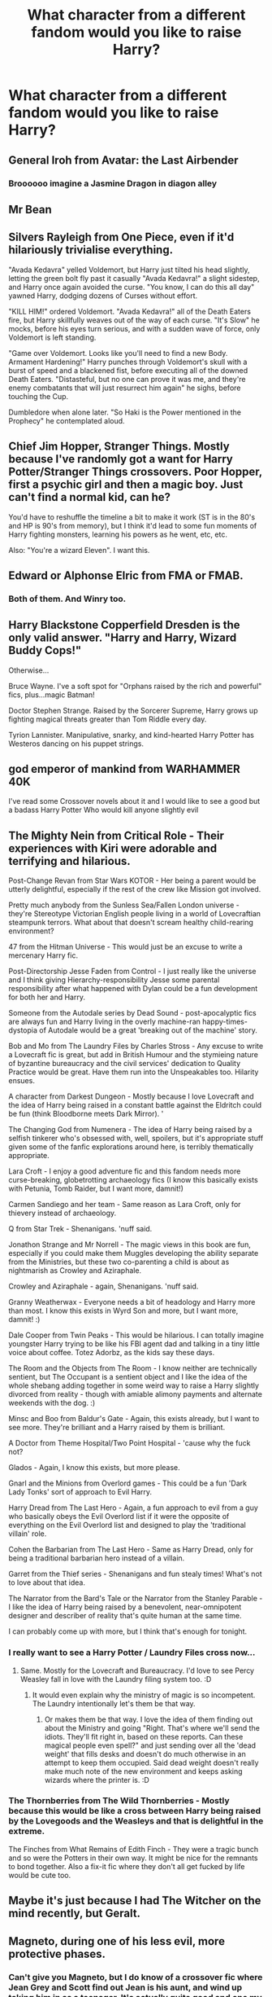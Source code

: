 #+TITLE: What character from a different fandom would you like to raise Harry?

* What character from a different fandom would you like to raise Harry?
:PROPERTIES:
:Author: Green53468
:Score: 11
:DateUnix: 1584389718.0
:DateShort: 2020-Mar-16
:FlairText: Discussion
:END:

** General Iroh from Avatar: the Last Airbender
:PROPERTIES:
:Author: wordhammer
:Score: 26
:DateUnix: 1584393635.0
:DateShort: 2020-Mar-17
:END:

*** Broooooo imagine a Jasmine Dragon in diagon alley
:PROPERTIES:
:Author: EquinoxGm
:Score: 7
:DateUnix: 1584401947.0
:DateShort: 2020-Mar-17
:END:


** Mr Bean
:PROPERTIES:
:Score: 12
:DateUnix: 1584412014.0
:DateShort: 2020-Mar-17
:END:


** Silvers Rayleigh from One Piece, even if it'd hilariously trivialise everything.

"Avada Kedavra" yelled Voldemort, but Harry just tilted his head slightly, letting the green bolt fly past it casually "Avada Kedavra!" a slight sidestep, and Harry once again avoided the curse. "You know, I can do this all day" yawned Harry, dodging dozens of Curses without effort.

"KILL HIM!" ordered Voldemort. "Avada Kedavra!" all of the Death Eaters fire, but Harry skillfully weaves out of the way of each curse. "It's Slow" he mocks, before his eyes turn serious, and with a sudden wave of force, only Voldemort is left standing.

"Game over Voldemort. Looks like you'll need to find a new Body. Armament Hardening!" Harry punches through Voldemort's skull with a burst of speed and a blackened fist, before executing all of the downed Death Eaters. "Distasteful, but no one can prove it was me, and they're enemy combatants that will just resurrect him again" he sighs, before touching the Cup.

Dumbledore when alone later. "So Haki is the Power mentioned in the Prophecy" he contemplated aloud.
:PROPERTIES:
:Author: LittenInAScarf
:Score: 9
:DateUnix: 1584397077.0
:DateShort: 2020-Mar-17
:END:


** Chief Jim Hopper, Stranger Things. Mostly because I've randomly got a want for Harry Potter/Stranger Things crossovers. Poor Hopper, first a psychic girl and then a magic boy. Just can't find a normal kid, can he?

You'd have to reshuffle the timeline a bit to make it work (ST is in the 80's and HP is 90's from memory), but I think it'd lead to some fun moments of Harry fighting monsters, learning his powers as he went, etc, etc.

Also: "You're a wizard Eleven". I want this.
:PROPERTIES:
:Author: StarOfTheSouth
:Score: 9
:DateUnix: 1584403418.0
:DateShort: 2020-Mar-17
:END:


** Edward or Alphonse Elric from FMA or FMAB.
:PROPERTIES:
:Author: HHrPie
:Score: 6
:DateUnix: 1584413403.0
:DateShort: 2020-Mar-17
:END:

*** Both of them. And Winry too.
:PROPERTIES:
:Author: rohan62442
:Score: 2
:DateUnix: 1584440962.0
:DateShort: 2020-Mar-17
:END:


** Harry Blackstone Copperfield Dresden is the only valid answer. "Harry and Harry, Wizard Buddy Cops!"

Otherwise...

Bruce Wayne. I've a soft spot for "Orphans raised by the rich and powerful" fics, plus...magic Batman!

Doctor Stephen Strange. Raised by the Sorcerer Supreme, Harry grows up fighting magical threats greater than Tom Riddle every day.

Tyrion Lannister. Manipulative, snarky, and kind-hearted Harry Potter has Westeros dancing on his puppet strings.
:PROPERTIES:
:Author: kthrnhpbrnnkdbsmnt
:Score: 5
:DateUnix: 1584427341.0
:DateShort: 2020-Mar-17
:END:


** god emperor of mankind from WARHAMMER 40K

I've read some Crossover novels about it and I would like to see a good but a badass Harry Potter Who would kill anyone slightly evil
:PROPERTIES:
:Author: gamerfury
:Score: 6
:DateUnix: 1584391527.0
:DateShort: 2020-Mar-17
:END:


** The Mighty Nein from Critical Role - Their experiences with Kiri were adorable and terrifying and hilarious.

Post-Change Revan from Star Wars KOTOR - Her being a parent would be utterly delightful, especially if the rest of the crew like Mission got involved.

Pretty much anybody from the Sunless Sea/Fallen London universe - they're Stereotype Victorian English people living in a world of Lovecraftian steampunk terrors. What about that doesn't scream healthy child-rearing environment?

47 from the Hitman Universe - This would just be an excuse to write a mercenary Harry fic.

Post-Directorship Jesse Faden from Control - I just really like the universe and I think giving Hierarchy-responsibility Jesse some parental responsibility after what happened with Dylan could be a fun development for both her and Harry.

Someone from the Autodale series by Dead Sound - post-apocalyptic fics are always fun and Harry living in the overly machine-ran happy-times-dystopia of Autodale would be a great 'breaking out of the machine' story.

Bob and Mo from The Laundry Files by Charles Stross - Any excuse to write a Lovecraft fic is great, but add in British Humour and the stymieing nature of byzantine bureaucracy and the civil services' dedication to Quality Practice would be great. Have them run into the Unspeakables too. Hilarity ensues.

A character from Darkest Dungeon - Mostly because I love Lovecraft and the idea of Harry being raised in a constant battle against the Eldritch could be fun (think Bloodborne meets Dark Mirror). '

The Changing God from Numenera - The idea of Harry being raised by a selfish tinkerer who's obsessed with, well, spoilers, but it's appropriate stuff given some of the fanfic explorations around here, is terribly thematically appropriate.

Lara Croft - I enjoy a good adventure fic and this fandom needs more curse-breaking, globetrotting archaeology fics (I know this basically exists with Petunia, Tomb Raider, but I want more, damnit!)

Carmen Sandiego and her team - Same reason as Lara Croft, only for thievery instead of archaeology.

Q from Star Trek - Shenanigans. 'nuff said.

Jonathon Strange and Mr Norrell - The magic views in this book are fun, especially if you could make them Muggles developing the ability separate from the Ministries, but these two co-parenting a child is about as nightmarish as Crowley and Aziraphale.

Crowley and Aziraphale - again, Shenanigans. 'nuff said.

Granny Weatherwax - Everyone needs a bit of headology and Harry more than most. I know this exists in Wyrd Son and more, but I want more, damnit! :)

Dale Cooper from Twin Peaks - This would be hilarious. I can totally imagine youngster Harry trying to be like his FBI agent dad and talking in a tiny little voice about coffee. Totez Adorbz, as the kids say these days.

The Room and the Objects from The Room - I know neither are technically sentient, but The Occupant is a sentient object and I like the idea of the whole shebang adding together in some weird way to raise a Harry slightly divorced from reality - though with amiable alimony payments and alternate weekends with the dog. :)

Minsc and Boo from Baldur's Gate - Again, this exists already, but I want to see more. They're brilliant and a Harry raised by them is brilliant.

A Doctor from Theme Hospital/Two Point Hospital - 'cause why the fuck not?

Glados - Again, I know this exists, but more please.

Gnarl and the Minions from Overlord games - This could be a fun 'Dark Lady Tonks' sort of approach to Evil Harry.

Harry Dread from The Last Hero - Again, a fun approach to evil from a guy who basically obeys the Evil Overlord list if it were the opposite of everything on the Evil Overlord list and designed to play the 'traditional villain' role.

Cohen the Barbarian from The Last Hero - Same as Harry Dread, only for being a traditional barbarian hero instead of a villain.

Garret from the Thief series - Shenanigans and fun stealy times! What's not to love about that idea.

The Narrator from the Bard's Tale or the Narrator from the Stanley Parable - I like the idea of Harry being raised by a benevolent, near-omnipotent designer and describer of reality that's quite human at the same time.

I can probably come up with more, but I think that's enough for tonight.
:PROPERTIES:
:Author: Avalon1632
:Score: 5
:DateUnix: 1584400153.0
:DateShort: 2020-Mar-17
:END:

*** I really want to see a Harry Potter / Laundry Files cross now...
:PROPERTIES:
:Author: fitzthrawn
:Score: 2
:DateUnix: 1584403844.0
:DateShort: 2020-Mar-17
:END:

**** Same. Mostly for the Lovecraft and Bureaucracy. I'd love to see Percy Weasley fall in love with the Laundry filing system too. :D
:PROPERTIES:
:Author: Avalon1632
:Score: 1
:DateUnix: 1584443485.0
:DateShort: 2020-Mar-17
:END:

***** It would even explain why the ministry of magic is so incompetent. The Laundry intentionally let's them be that way.
:PROPERTIES:
:Author: fitzthrawn
:Score: 1
:DateUnix: 1584444492.0
:DateShort: 2020-Mar-17
:END:

****** Or makes them be that way. I love the idea of them finding out about the Ministry and going "Right. That's where we'll send the idiots. They'll fit right in, based on these reports. Can these magical people even spell?" and just sending over all the 'dead weight' that fills desks and doesn't do much otherwise in an attempt to keep them occupied. Said dead weight doesn't really make much note of the new environment and keeps asking wizards where the printer is. :D
:PROPERTIES:
:Author: Avalon1632
:Score: 2
:DateUnix: 1584445655.0
:DateShort: 2020-Mar-17
:END:


*** The Thornberries from The Wild Thornberries - Mostly because this would be like a cross between Harry being raised by the Lovegoods and the Weasleys and that is delightful in the extreme.

The Finches from What Remains of Edith Finch - They were a tragic bunch and so were the Potters in their own way. It might be nice for the remnants to bond together. Also a fix-it fic where they don't all get fucked by life would be cute too.
:PROPERTIES:
:Author: Avalon1632
:Score: 2
:DateUnix: 1584443683.0
:DateShort: 2020-Mar-17
:END:


** Maybe it's just because I had The Witcher on the mind recently, but Geralt.
:PROPERTIES:
:Author: ParanoidDrone
:Score: 4
:DateUnix: 1584400774.0
:DateShort: 2020-Mar-17
:END:


** Magneto, during one of his less evil, more protective phases.
:PROPERTIES:
:Author: fitzthrawn
:Score: 7
:DateUnix: 1584396498.0
:DateShort: 2020-Mar-17
:END:

*** Can't give you Magneto, but I do know of a crossover fic where Jean Grey and Scott find out Jean is his aunt, and wind up taking him in as a teenager. It's actually quite good and one my favorite crossovers.
:PROPERTIES:
:Author: DruidofRavens
:Score: 2
:DateUnix: 1584418241.0
:DateShort: 2020-Mar-17
:END:

**** link?
:PROPERTIES:
:Author: MagicalGirlAleksa
:Score: 1
:DateUnix: 1584421143.0
:DateShort: 2020-Mar-17
:END:

***** I think that's Mutant Storm by Bobmin. It's complete and a fun read.
:PROPERTIES:
:Author: fitzthrawn
:Score: 2
:DateUnix: 1584444989.0
:DateShort: 2020-Mar-17
:END:

****** Correct. It's one of the few crossovers I've found that's actually well done and makes some sort of sense. The fact that mutant! Harry isn't horribily overpowered helps too.
:PROPERTIES:
:Author: DruidofRavens
:Score: 2
:DateUnix: 1584460103.0
:DateShort: 2020-Mar-17
:END:

******* You had me at complete <3
:PROPERTIES:
:Author: MagicalGirlAleksa
:Score: 1
:DateUnix: 1584499858.0
:DateShort: 2020-Mar-18
:END:


***** [[https://www.fanfiction.net/s/7404056/1/Mutant-Storm]]
:PROPERTIES:
:Author: DruidofRavens
:Score: 1
:DateUnix: 1584459958.0
:DateShort: 2020-Mar-17
:END:


** Neloth from The Elder Scrolls. The boy would either be a snarkmaster-9000 or a Neville 2.0.
:PROPERTIES:
:Author: SweetExplosion
:Score: 3
:DateUnix: 1584402232.0
:DateShort: 2020-Mar-17
:END:


** Tywin Lannister. Asoiaf
:PROPERTIES:
:Author: aslightnerd
:Score: 4
:DateUnix: 1584396097.0
:DateShort: 2020-Mar-17
:END:


** Solid Snake from MGS.

Harry repeating everything back in a questioning tone is gonna drive everyone insane.
:PROPERTIES:
:Author: SubspaceEmbassy
:Score: 2
:DateUnix: 1584396242.0
:DateShort: 2020-Mar-17
:END:


** Desmond Miles from Assassin's Creed. I don't think Desmond would let anyone boss Harry around, especially not for some prophecy.
:PROPERTIES:
:Author: 4wallsandawindow
:Score: 2
:DateUnix: 1584403827.0
:DateShort: 2020-Mar-17
:END:


** Summer rose from rwby

Human!Cortana From Halo
:PROPERTIES:
:Author: mrtimes4
:Score: 2
:DateUnix: 1584407137.0
:DateShort: 2020-Mar-17
:END:

*** Together
:PROPERTIES:
:Author: mrtimes4
:Score: 1
:DateUnix: 1584407148.0
:DateShort: 2020-Mar-17
:END:


** 1. Peter Parker
2. Buffy Summers
3. Naruto
4. Barry Allen
5. Dick Grayson
6. Supergirl
7. Danny Phantom
8. Toph Beifong
9. Ron Stoppable
:PROPERTIES:
:Author: Rhino_Uzumaki
:Score: 2
:DateUnix: 1584568557.0
:DateShort: 2020-Mar-19
:END:


** Sam and Dean Winchester or Bobby Singer
:PROPERTIES:
:Author: MinervaOfTheArctic
:Score: 2
:DateUnix: 1584408499.0
:DateShort: 2020-Mar-17
:END:


** Tony Stark
:PROPERTIES:
:Author: PhoenixNotBatman
:Score: 4
:DateUnix: 1584411656.0
:DateShort: 2020-Mar-17
:END:


** Thanos from Marvel, he trained Gamora and Nebula to be amazing fighters. Voldemort and the DEs wouldn't know what to do with them. Add magic to the pot and /poof/ all's good.
:PROPERTIES:
:Author: GitPuk
:Score: 2
:DateUnix: 1584398082.0
:DateShort: 2020-Mar-17
:END:


** Master Roshi from Dragonball

Doc Savage and company
:PROPERTIES:
:Author: horrorshowjack
:Score: 1
:DateUnix: 1584596461.0
:DateShort: 2020-Mar-19
:END:


** Jean Milburn. Because Harry the teenage magical sex therapist is the funniest possible outcome to this question.

(Show is Sex Education for context)
:PROPERTIES:
:Author: 3straits
:Score: 1
:DateUnix: 1584426900.0
:DateShort: 2020-Mar-17
:END:
